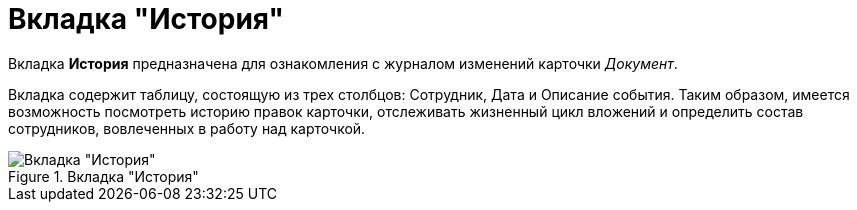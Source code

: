 = Вкладка "История"

Вкладка *История* предназначена для ознакомления с журналом изменений карточки _Документ_.

Вкладка содержит таблицу, состоящую из трех столбцов: Сотрудник, Дата и Описание события. Таким образом, имеется возможность посмотреть историю правок карточки, отслеживать жизненный цикл вложений и определить состав сотрудников, вовлеченных в работу над карточкой.

.Вкладка "История"
image::Dcard_history_tab.png[Вкладка "История"]
